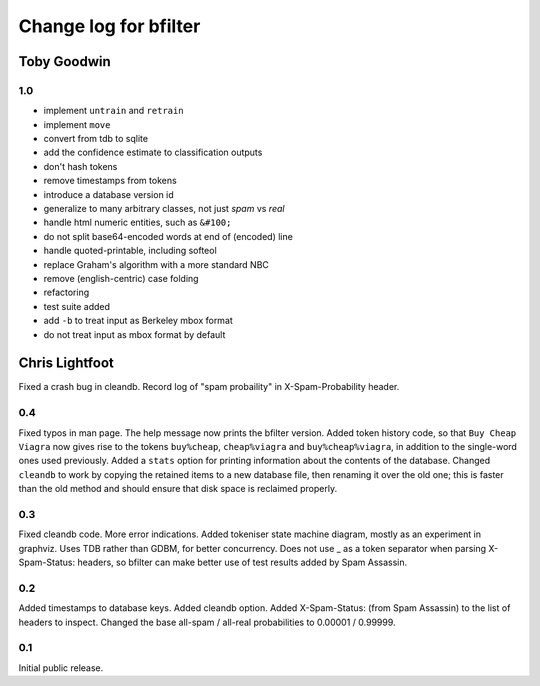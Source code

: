 Change log for bfilter
======================

Toby Goodwin
------------

1.0
~~~

* implement ``untrain`` and ``retrain``
* implement ``move``
* convert from tdb to sqlite
* add the confidence estimate to classification outputs
* don't hash tokens
* remove timestamps from tokens
* introduce a database version id
* generalize to many arbitrary classes, not just *spam* vs *real* 
* handle html numeric entities, such as ``&#100;``
* do not split base64-encoded words at end of (encoded) line
* handle quoted-printable, including softeol
* replace Graham's algorithm with a more standard NBC
* remove (english-centric) case folding
* refactoring
* test suite added
* add ``-b`` to treat input as Berkeley mbox format
* do not treat input as mbox format by default

Chris Lightfoot
---------------

Fixed a crash bug in cleandb. Record log of "spam probaility" in
X-Spam-Probability header.

0.4
~~~

Fixed typos in man page. The help message now prints the bfilter
version. Added token history code, so that ``Buy Cheap Viagra`` now
gives rise to the tokens ``buy%cheap``, ``cheap%viagra`` and
``buy%cheap%viagra``, in addition to the single-word ones used
previously. Added a ``stats`` option for printing information about the
contents of the database. Changed ``cleandb`` to work by copying the
retained items to a new database file, then renaming it over the old
one; this is faster than the old method and should ensure that disk
space is reclaimed properly.

0.3
~~~

Fixed cleandb code. More error indications. Added tokeniser state machine
diagram, mostly as an experiment in graphviz. Uses TDB rather than GDBM, for
better concurrency. Does not use _ as a token separator when parsing
X-Spam-Status: headers, so bfilter can make better use of test results added
by Spam Assassin.

0.2
~~~

Added timestamps to database keys. Added cleandb option. Added X-Spam-Status:
(from Spam Assassin) to the list of headers to inspect. Changed the base
all-spam / all-real probabilities to 0.00001 / 0.99999.

0.1
~~~

Initial public release.
